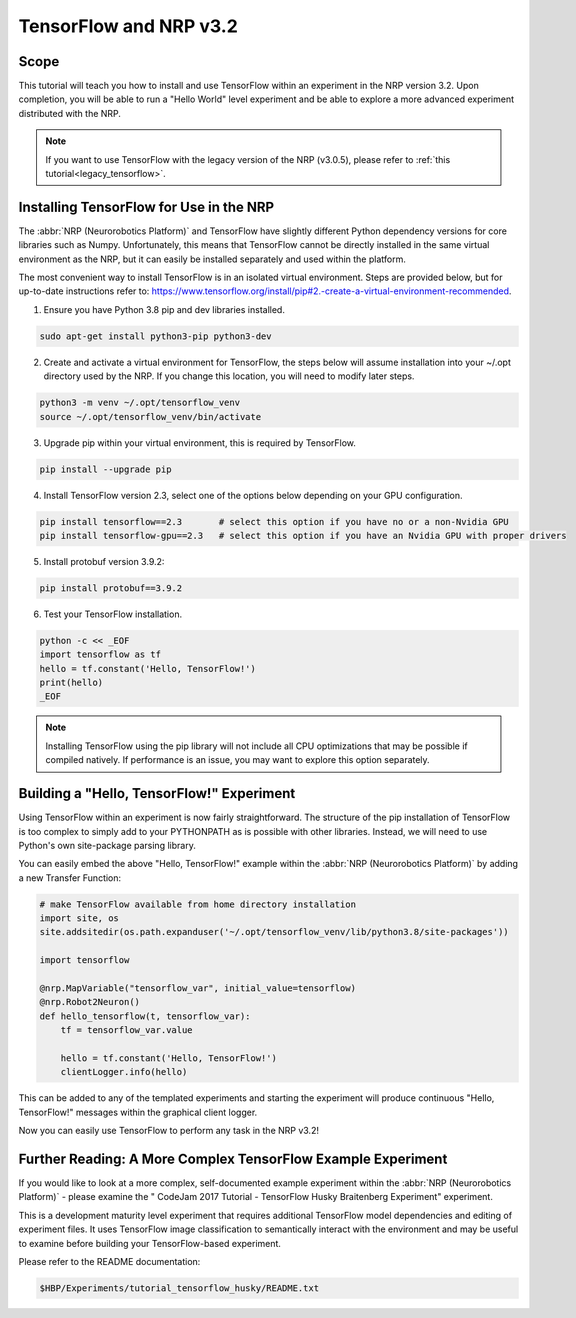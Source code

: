 .. _latest_tensorflow:

TensorFlow and NRP v3.2
=======================

=====
Scope
=====

.. todo:: Add author/responsible

This tutorial will teach you how to install and use TensorFlow within an experiment in the NRP version 3.2. Upon completion, you will be able to run a "Hello World" level experiment and be able to explore a more advanced experiment distributed with the NRP.

.. note::
    If you want to use TensorFlow with the legacy version of the NRP (v3.0.5), please refer to :ref:`this tutorial<legacy_tensorflow>`.

========================================
Installing TensorFlow for Use in the NRP
========================================

The :abbr:`NRP (Neurorobotics Platform)` and TensorFlow have slightly different Python dependency versions for core libraries such as Numpy. Unfortunately, this means that TensorFlow cannot be directly installed in the same virtual environment as the NRP, but it can easily be installed separately and used within the platform.

The most convenient way to install TensorFlow is in an isolated virtual environment. Steps are provided below, but for up-to-date instructions refer to: https://www.tensorflow.org/install/pip#2.-create-a-virtual-environment-recommended.

1. Ensure you have Python 3.8 pip and dev libraries installed.

.. code-block:: bash

    sudo apt-get install python3-pip python3-dev

2. Create and activate a virtual environment for TensorFlow, the steps below will assume installation into your ~/.opt directory used by the NRP. If you change this location, you will need to modify later steps.

.. code-block:: bash

    python3 -m venv ~/.opt/tensorflow_venv
    source ~/.opt/tensorflow_venv/bin/activate

3. Upgrade pip within your virtual environment, this is required by TensorFlow.

.. code-block:: bash

    pip install --upgrade pip

4. Install TensorFlow version 2.3, select one of the options below depending on your GPU configuration.

.. code-block:: bash

    pip install tensorflow==2.3       # select this option if you have no or a non-Nvidia GPU
    pip install tensorflow-gpu==2.3   # select this option if you have an Nvidia GPU with proper drivers

5. Install protobuf version 3.9.2:

.. code-block:: bash

    pip install protobuf==3.9.2

6. Test your TensorFlow installation.

.. code-block:: bash

    python -c << _EOF
    import tensorflow as tf
    hello = tf.constant('Hello, TensorFlow!')
    print(hello)
    _EOF

.. note::

    Installing TensorFlow using the pip library will not include all CPU optimizations that may be possible if compiled natively. If performance is an issue, you may want to explore this option separately.

==========================================
Building a "Hello, TensorFlow!" Experiment
==========================================

Using TensorFlow within an experiment is now fairly straightforward. The structure of the pip installation of TensorFlow is too complex to simply add to your PYTHONPATH as is possible with other libraries. Instead, we will need to use Python's own site-package parsing library.

You can easily embed the above "Hello, TensorFlow!" example within the :abbr:`NRP (Neurorobotics Platform)` by adding a new Transfer Function:

.. code-block:: python

    # make TensorFlow available from home directory installation
    import site, os
    site.addsitedir(os.path.expanduser('~/.opt/tensorflow_venv/lib/python3.8/site-packages'))

    import tensorflow

    @nrp.MapVariable("tensorflow_var", initial_value=tensorflow)
    @nrp.Robot2Neuron()
    def hello_tensorflow(t, tensorflow_var):
        tf = tensorflow_var.value
        
        hello = tf.constant('Hello, TensorFlow!')
        clientLogger.info(hello)

This can be added to any of the templated experiments and starting the experiment will produce continuous "Hello, TensorFlow!" messages within the graphical client logger.

.. image:: hello_tensorflow_3.2.png
    :align: center
    :width: 75%

Now you can easily use TensorFlow to perform any task in the NRP v3.2!

=============================================================
Further Reading: A More Complex TensorFlow Example Experiment
=============================================================

If you would like to look at a more complex, self-documented example experiment within the :abbr:`NRP (Neurorobotics Platform)` - please examine the "
CodeJam 2017 Tutorial - TensorFlow Husky Braitenberg Experiment" experiment.

This is a development maturity level experiment that requires additional TensorFlow model dependencies and editing of experiment files. It uses TensorFlow image classification to semantically interact with the environment and may be useful to examine before building your TensorFlow-based experiment.

Please refer to the README documentation:

.. code-block:: bash

    $HBP/Experiments/tutorial_tensorflow_husky/README.txt
